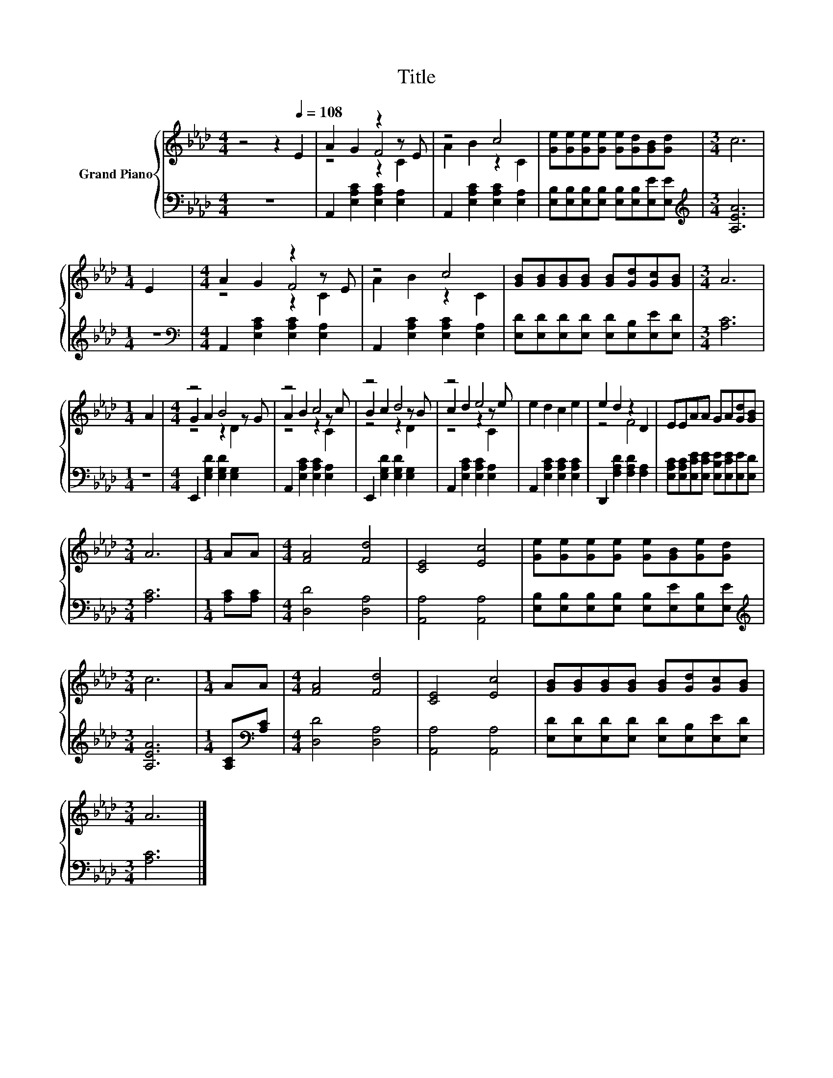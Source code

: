 X:1
T:Title
%%score { ( 1 3 4 ) | 2 }
L:1/8
M:4/4
K:Ab
V:1 treble nm="Grand Piano"
V:3 treble 
V:4 treble 
V:2 bass 
V:1
 z4 z2[Q:1/4=108] E2 | A2 G2 z2 z E | z4 c4 | [Ge][Ge][Ge][Ge] [Ge][Gd][GB][Gd] |[M:3/4] c6 | %5
[M:1/4] E2 |[M:4/4] A2 G2 z2 z E | z4 c4 | [GB][GB][GB][GB] [GB][Gd][Gc][GB] |[M:3/4] A6 | %10
[M:1/4] A2 |[M:4/4] z4 B4 | z4 c4 | z4 d4 | z4 e4 | e2 d2 c2 e2 | e2 d2 z2 D2 | EEAA GA[Gd][GB] | %18
[M:3/4] A6 |[M:1/4] AA |[M:4/4] [FA]4 [Fd]4 | [CE]4 [Ec]4 | [Ge][Ge][Ge][Ge] [Ge][GB][Ge][Gd] | %23
[M:3/4] c6 |[M:1/4] AA |[M:4/4] [FA]4 [Fd]4 | [CE]4 [Ec]4 | [GB][GB][GB][GB] [GB][Gd][Gc][GB] | %28
[M:3/4] A6 |] %29
V:2
 z8 | A,,2 [E,A,C]2 [E,A,C]2 [E,A,]2 | A,,2 [E,A,C]2 [E,A,C]2 [E,A,]2 | %3
 [E,B,][E,B,][E,B,][E,B,] [E,B,][E,B,][E,E][E,E] |[M:3/4][K:treble] [A,EA]6 |[M:1/4] z2 | %6
[M:4/4][K:bass] A,,2 [E,A,C]2 [E,A,C]2 [E,A,]2 | A,,2 [E,A,C]2 [E,A,C]2 [E,A,]2 | %8
 [E,D][E,D][E,D][E,D] [E,D][E,B,][E,E][E,D] |[M:3/4] [A,C]6 |[M:1/4] z2 | %11
[M:4/4] E,,2 [E,G,D]2 [E,G,D]2 [E,G,]2 | A,,2 [E,A,C]2 [E,A,C]2 [E,A,]2 | %13
 E,,2 [E,G,D]2 [E,G,D]2 [E,G,]2 | A,,2 [E,A,C]2 [E,A,C]2 [E,A,]2 | %15
 A,,2 [E,A,C]2 [E,A,C]2 [E,A,C]2 | D,,2 [F,A,D]2 [F,A,D]2 [F,A,]2 | %17
 [E,A,C][E,A,C][E,CE][E,CE] [E,B,E][E,CE][E,E][E,D] |[M:3/4] [A,C]6 |[M:1/4] [A,C][A,C] | %20
[M:4/4] [D,D]4 [D,A,]4 | [A,,A,]4 [A,,A,]4 | [E,B,][E,B,][E,B,][E,B,] [E,B,][E,E][E,B,][E,E] | %23
[M:3/4][K:treble] [A,EA]6 |[M:1/4] [A,C][K:bass][A,C] |[M:4/4] [D,D]4 [D,A,]4 | [A,,A,]4 [A,,A,]4 | %27
 [E,D][E,D][E,D][E,D] [E,D][E,B,][E,E][E,D] |[M:3/4] [A,C]6 |] %29
V:3
 x8 | z4 F4 | A2 B2 z2 C2 | x8 |[M:3/4] x6 |[M:1/4] x2 |[M:4/4] z4 F4 | A2 B2 z2 C2 | x8 | %9
[M:3/4] x6 |[M:1/4] x2 |[M:4/4] G2 A2 z2 z G | A2 B2 z2 z c | B2 c2 z2 z B | c2 d2 z2 z e | x8 | %16
 z4 F4 | x8 |[M:3/4] x6 |[M:1/4] x2 |[M:4/4] x8 | x8 | x8 |[M:3/4] x6 |[M:1/4] x2 |[M:4/4] x8 | %26
 x8 | x8 |[M:3/4] x6 |] %29
V:4
 x8 | z4 z2 C2 | x8 | x8 |[M:3/4] x6 |[M:1/4] x2 |[M:4/4] z4 z2 C2 | x8 | x8 |[M:3/4] x6 | %10
[M:1/4] x2 |[M:4/4] z4 z2 D2 | z4 z2 C2 | z4 z2 D2 | z4 z2 C2 | x8 | x8 | x8 |[M:3/4] x6 | %19
[M:1/4] x2 |[M:4/4] x8 | x8 | x8 |[M:3/4] x6 |[M:1/4] x2 |[M:4/4] x8 | x8 | x8 |[M:3/4] x6 |] %29

